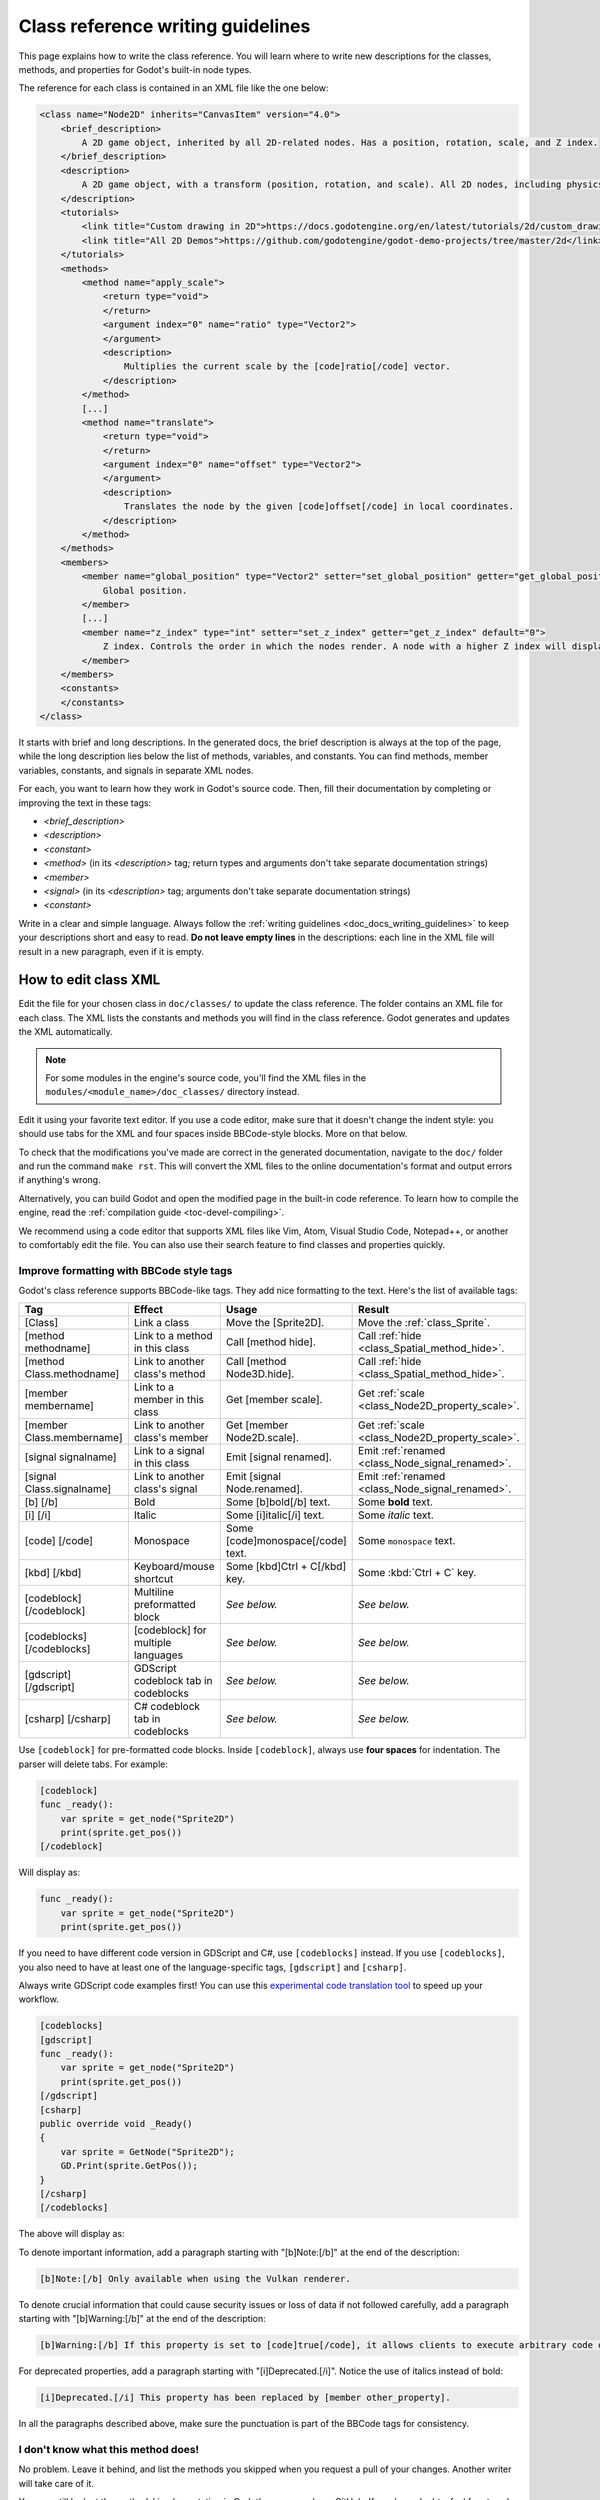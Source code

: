 .. _doc_class_reference_writing_guidelines:

Class reference writing guidelines
==================================

This page explains how to write the class reference. You will learn where to
write new descriptions for the classes, methods, and properties for Godot's
built-in node types.

.. seealso::

    To learn to submit your changes to the Godot project using the Git version
    control system, see :ref:`doc_updating_the_class_reference`.

The reference for each class is contained in an XML file like the one below:

.. code-block:: xml

    <class name="Node2D" inherits="CanvasItem" version="4.0">
        <brief_description>
            A 2D game object, inherited by all 2D-related nodes. Has a position, rotation, scale, and Z index.
        </brief_description>
        <description>
            A 2D game object, with a transform (position, rotation, and scale). All 2D nodes, including physics objects and sprites, inherit from Node2D. Use Node2D as a parent node to move, scale and rotate children in a 2D project. Also gives control of the node's render order.
        </description>
        <tutorials>
            <link title="Custom drawing in 2D">https://docs.godotengine.org/en/latest/tutorials/2d/custom_drawing_in_2d.html</link>
            <link title="All 2D Demos">https://github.com/godotengine/godot-demo-projects/tree/master/2d</link>
        </tutorials>
        <methods>
            <method name="apply_scale">
                <return type="void">
                </return>
                <argument index="0" name="ratio" type="Vector2">
                </argument>
                <description>
                    Multiplies the current scale by the [code]ratio[/code] vector.
                </description>
            </method>
            [...]
            <method name="translate">
                <return type="void">
                </return>
                <argument index="0" name="offset" type="Vector2">
                </argument>
                <description>
                    Translates the node by the given [code]offset[/code] in local coordinates.
                </description>
            </method>
        </methods>
        <members>
            <member name="global_position" type="Vector2" setter="set_global_position" getter="get_global_position">
                Global position.
            </member>
            [...]
            <member name="z_index" type="int" setter="set_z_index" getter="get_z_index" default="0">
                Z index. Controls the order in which the nodes render. A node with a higher Z index will display in front of others.
            </member>
        </members>
        <constants>
        </constants>
    </class>


It starts with brief and long descriptions. In the generated docs, the brief
description is always at the top of the page, while the long description lies
below the list of methods, variables, and constants. You can find methods,
member variables, constants, and signals in separate XML nodes.

For each, you want to learn how they work in Godot's source code. Then, fill
their documentation by completing or improving the text in these tags:

- `<brief_description>`
- `<description>`
- `<constant>`
- `<method>` (in its `<description>` tag; return types and arguments don't take separate
  documentation strings)
- `<member>`
- `<signal>` (in its `<description>` tag; arguments don't take separate documentation strings)
- `<constant>`

Write in a clear and simple language. Always follow the :ref:`writing guidelines
<doc_docs_writing_guidelines>` to keep your descriptions short and easy to read.
**Do not leave empty lines** in the descriptions: each line in the XML file will
result in a new paragraph, even if it is empty.

.. _doc_class_reference_writing_guidelines_editing_xml:

How to edit class XML
---------------------

Edit the file for your chosen class in ``doc/classes/`` to update the class
reference. The folder contains an XML file for each class. The XML lists the
constants and methods you will find in the class reference. Godot generates and
updates the XML automatically.

.. note:: For some modules in the engine's source code, you'll find the XML
          files in the ``modules/<module_name>/doc_classes/`` directory instead.

Edit it using your favorite text editor. If you use a code editor, make sure
that it doesn't change the indent style: you should use tabs for the XML and
four spaces inside BBCode-style blocks. More on that below.

To check that the modifications you've made are correct in the generated
documentation, navigate to the ``doc/`` folder and run the command ``make rst``.
This will convert the XML files to the online documentation's format and output
errors if anything's wrong.

Alternatively, you can build Godot and open the modified page in the built-in
code reference. To learn how to compile the engine, read the :ref:`compilation
guide <toc-devel-compiling>`.

We recommend using a code editor that supports XML files like Vim, Atom, Visual Studio Code,
Notepad++, or another to comfortably edit the file. You can also use their
search feature to find classes and properties quickly.

.. _doc_class_reference_writing_guidelines_bbcode:

Improve formatting with BBCode style tags
~~~~~~~~~~~~~~~~~~~~~~~~~~~~~~~~~~~~~~~~~

Godot's class reference supports BBCode-like tags. They add nice formatting to
the text. Here's the list of available tags:

+----------------------------+--------------------------------------+-----------------------------------+---------------------------------------------------+
| Tag                        | Effect                               | Usage                             | Result                                            |
+============================+======================================+===================================+===================================================+
| [Class]                    | Link a class                         | Move the [Sprite2D].              | Move the :ref:`class_Sprite`.                     |
+----------------------------+--------------------------------------+-----------------------------------+---------------------------------------------------+
| [method methodname]        | Link to a method in this class       | Call [method hide].               | Call :ref:`hide <class_Spatial_method_hide>`.     |
+----------------------------+--------------------------------------+-----------------------------------+---------------------------------------------------+
| [method Class.methodname]  | Link to another class's method       | Call [method Node3D.hide].        | Call :ref:`hide <class_Spatial_method_hide>`.     |
+----------------------------+--------------------------------------+-----------------------------------+---------------------------------------------------+
| [member membername]        | Link to a member in this class       | Get [member scale].               | Get :ref:`scale <class_Node2D_property_scale>`.   |
+----------------------------+--------------------------------------+-----------------------------------+---------------------------------------------------+
| [member Class.membername]  | Link to another class's member       | Get [member Node2D.scale].        | Get :ref:`scale <class_Node2D_property_scale>`.   |
+----------------------------+--------------------------------------+-----------------------------------+---------------------------------------------------+
| [signal signalname]        | Link to a signal in this class       | Emit [signal renamed].            | Emit :ref:`renamed <class_Node_signal_renamed>`.  |
+----------------------------+--------------------------------------+-----------------------------------+---------------------------------------------------+
| [signal Class.signalname]  | Link to another class's signal       | Emit [signal Node.renamed].       | Emit :ref:`renamed <class_Node_signal_renamed>`.  |
+----------------------------+--------------------------------------+-----------------------------------+---------------------------------------------------+
| [b] [/b]                   | Bold                                 | Some [b]bold[/b] text.            | Some **bold** text.                               |
+----------------------------+--------------------------------------+-----------------------------------+---------------------------------------------------+
| [i] [/i]                   | Italic                               | Some [i]italic[/i] text.          | Some *italic* text.                               |
+----------------------------+--------------------------------------+-----------------------------------+---------------------------------------------------+
| [code] [/code]             | Monospace                            | Some [code]monospace[/code] text. | Some ``monospace`` text.                          |
+----------------------------+--------------------------------------+-----------------------------------+---------------------------------------------------+
| [kbd] [/kbd]               | Keyboard/mouse shortcut              | Some [kbd]Ctrl + C[/kbd] key.     | Some :kbd:`Ctrl + C` key.                         |
+----------------------------+--------------------------------------+-----------------------------------+---------------------------------------------------+
| [codeblock] [/codeblock]   | Multiline preformatted block         | *See below.*                      | *See below.*                                      |
+----------------------------+--------------------------------------+-----------------------------------+---------------------------------------------------+
| [codeblocks] [/codeblocks] | [codeblock] for multiple languages   | *See below.*                      | *See below.*                                      |
+----------------------------+--------------------------------------+-----------------------------------+---------------------------------------------------+
| [gdscript] [/gdscript]     | GDScript codeblock tab in codeblocks | *See below.*                      | *See below.*                                      |
+----------------------------+--------------------------------------+-----------------------------------+---------------------------------------------------+
| [csharp] [/csharp]         | C# codeblock tab in codeblocks       | *See below.*                      | *See below.*                                      |
+----------------------------+--------------------------------------+-----------------------------------+---------------------------------------------------+

Use ``[codeblock]`` for pre-formatted code blocks. Inside ``[codeblock]``,
always use **four spaces** for indentation. The parser will delete tabs. For
example:

.. code-block:: none

    [codeblock]
    func _ready():
        var sprite = get_node("Sprite2D")
        print(sprite.get_pos())
    [/codeblock]

Will display as:

.. code-block:: gdscript

    func _ready():
        var sprite = get_node("Sprite2D")
        print(sprite.get_pos())

If you need to have different code version in GDScript and C#, use
``[codeblocks]`` instead. If you use ``[codeblocks]``, you also need to have at
least one of the language-specific tags, ``[gdscript]`` and ``[csharp]``.

Always write GDScript code examples first! You can use this `experimental code
translation tool <https://github.com/HaSa1002/codetranslator>`_ to speed up your
workflow.

.. code-block:: none

    [codeblocks]
    [gdscript]
    func _ready():
        var sprite = get_node("Sprite2D")
        print(sprite.get_pos())
    [/gdscript]
    [csharp]
    public override void _Ready()
    {
        var sprite = GetNode("Sprite2D");
        GD.Print(sprite.GetPos());
    }
    [/csharp]
    [/codeblocks]

The above will display as:

.. tabs::
 .. code-tab:: gdscript GDScript

    func _ready():
        var sprite = get_node("Sprite2D")
        print(sprite.get_pos())

 .. code-tab:: csharp

    public override void _Ready()
    {
        var sprite = GetNode("Sprite2D");
        GD.Print(sprite.GetPos());
    }

To denote important information, add a paragraph starting with "[b]Note:[/b]" at
the end of the description:

.. code-block:: none

    [b]Note:[/b] Only available when using the Vulkan renderer.

To denote crucial information that could cause security issues or loss of data
if not followed carefully, add a paragraph starting with "[b]Warning:[/b]" at
the end of the description:

.. code-block:: none

    [b]Warning:[/b] If this property is set to [code]true[/code], it allows clients to execute arbitrary code on the server.

For deprecated properties, add a paragraph starting with "[i]Deprecated.[/i]".
Notice the use of italics instead of bold:

.. code-block:: none

    [i]Deprecated.[/i] This property has been replaced by [member other_property].

In all the paragraphs described above, make sure the punctuation is part of the
BBCode tags for consistency.

I don't know what this method does!
~~~~~~~~~~~~~~~~~~~~~~~~~~~~~~~~~~~

No problem. Leave it behind, and list the methods you skipped when you request a
pull of your changes. Another writer will take care of it.

You can still look at the methods' implementation in Godot's source code on
GitHub. If you have doubts, feel free to ask on the `Q&A website
<https://godotengine.org/qa/>`__ and `Godot Contributors Chat <https://chat.godotengine.org/>`_.
